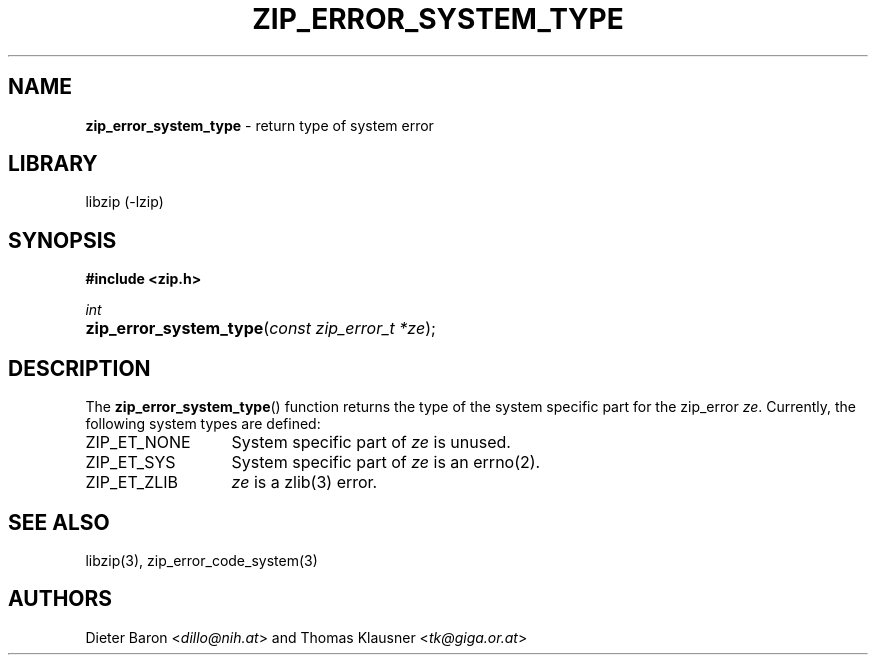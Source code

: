 .TH "ZIP_ERROR_SYSTEM_TYPE" "3" "October 30, 2014" "NiH" "Library Functions Manual"
.nh
.if n .ad l
.SH "NAME"
\fBzip_error_system_type\fR
\- return type of system error
.SH "LIBRARY"
libzip (-lzip)
.SH "SYNOPSIS"
\fB#include <zip.h>\fR
.sp
\fIint\fR
.PD 0
.HP 4n
\fBzip_error_system_type\fR(\fIconst\ zip_error_t\ *ze\fR);
.PD
.SH "DESCRIPTION"
The
\fBzip_error_system_type\fR()
function returns the type of the system specific part for the zip_error
\fIze\fR.
Currently, the following system types are defined:
.TP 13n
\fRZIP_ET_NONE\fR
System specific part of
\fIze\fR
is unused.
.TP 13n
\fRZIP_ET_SYS\fR
System specific part of
\fIze\fR
is an
errno(2).
.TP 13n
\fRZIP_ET_ZLIB\fR
\fIze\fR
is a
zlib(3)
error.
.SH "SEE ALSO"
libzip(3),
zip_error_code_system(3)
.SH "AUTHORS"
Dieter Baron <\fIdillo@nih.at\fR>
and
Thomas Klausner <\fItk@giga.or.at\fR>
